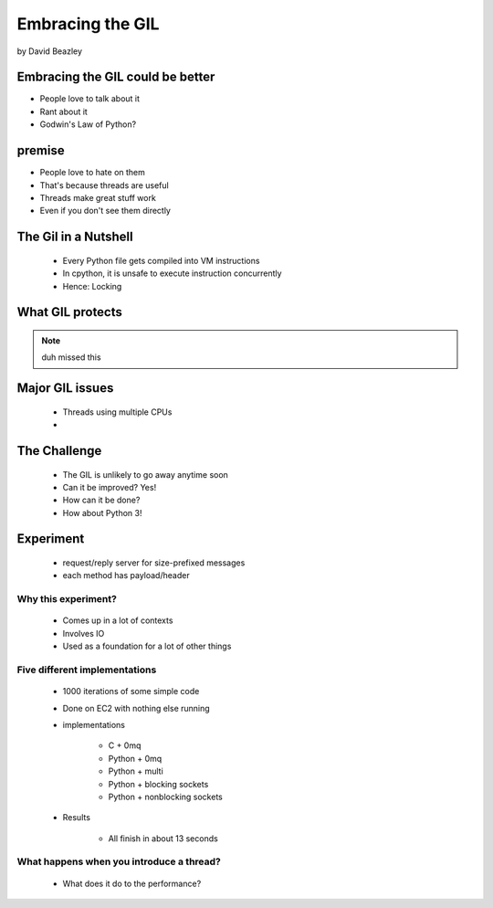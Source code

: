 =================
Embracing the GIL
=================

by David Beazley

Embracing the GIL could be better
====================================

* People love to talk about it
* Rant about it
* Godwin's Law of Python?

premise
=======

* People love to hate on them
* That's because threads are useful
* Threads make great stuff work
* Even if you don't see them directly

The Gil in a Nutshell
=====================

 * Every Python file gets compiled into VM instructions
 * In cpython, it is unsafe to execute instruction concurrently
 * Hence: Locking

What GIL protects
====================

.. note:: duh missed this

Major GIL issues
====================

 * Threads using multiple CPUs
 * 
 
The Challenge
================
 
 * The GIL is unlikely to go away anytime soon
 * Can it be improved? Yes!
 * How can it be done?
 * How about Python 3!
 
Experiment
==========

 * request/reply server for size-prefixed messages
 * each method has payload/header
 
Why this experiment?
---------------------

 * Comes up in a lot of contexts
 * Involves IO
 * Used as a foundation for a lot of other things
 
Five different implementations
-----------------------------------

 * 1000 iterations of some simple code
 * Done on EC2 with nothing else running
 * implementations
 
    * C + 0mq 
    * Python + 0mq
    * Python + multi
    * Python + blocking sockets
    * Python +  nonblocking sockets
    
 * Results
 
    * All finish in about 13 seconds    

What happens when you introduce a thread?
-------------------------------------------------

 * What does it do to the performance?


